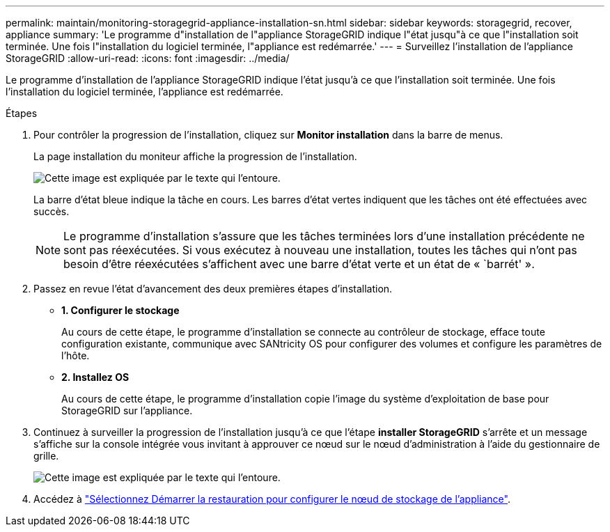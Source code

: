 ---
permalink: maintain/monitoring-storagegrid-appliance-installation-sn.html 
sidebar: sidebar 
keywords: storagegrid, recover, appliance 
summary: 'Le programme d"installation de l"appliance StorageGRID indique l"état jusqu"à ce que l"installation soit terminée. Une fois l"installation du logiciel terminée, l"appliance est redémarrée.' 
---
= Surveillez l'installation de l'appliance StorageGRID
:allow-uri-read: 
:icons: font
:imagesdir: ../media/


[role="lead"]
Le programme d'installation de l'appliance StorageGRID indique l'état jusqu'à ce que l'installation soit terminée. Une fois l'installation du logiciel terminée, l'appliance est redémarrée.

.Étapes
. Pour contrôler la progression de l'installation, cliquez sur *Monitor installation* dans la barre de menus.
+
La page installation du moniteur affiche la progression de l'installation.

+
image::../media/monitor_installation_configure_storage.gif[Cette image est expliquée par le texte qui l'entoure.]

+
La barre d'état bleue indique la tâche en cours. Les barres d'état vertes indiquent que les tâches ont été effectuées avec succès.

+

NOTE: Le programme d'installation s'assure que les tâches terminées lors d'une installation précédente ne sont pas réexécutées. Si vous exécutez à nouveau une installation, toutes les tâches qui n'ont pas besoin d'être réexécutées s'affichent avec une barre d'état verte et un état de « `barrét' ».

. Passez en revue l'état d'avancement des deux premières étapes d'installation.
+
** *1. Configurer le stockage*
+
Au cours de cette étape, le programme d'installation se connecte au contrôleur de stockage, efface toute configuration existante, communique avec SANtricity OS pour configurer des volumes et configure les paramètres de l'hôte.

** *2. Installez OS*
+
Au cours de cette étape, le programme d'installation copie l'image du système d'exploitation de base pour StorageGRID sur l'appliance.



. Continuez à surveiller la progression de l'installation jusqu'à ce que l'étape *installer StorageGRID* s'arrête et un message s'affiche sur la console intégrée vous invitant à approuver ce nœud sur le nœud d'administration à l'aide du gestionnaire de grille.
+
image::../media/monitor_installation_install_sgws.gif[Cette image est expliquée par le texte qui l'entoure.]

. Accédez à link:selecting-start-recovery-to-configure-appliance-storage-node.html["Sélectionnez Démarrer la restauration pour configurer le nœud de stockage de l'appliance"].

